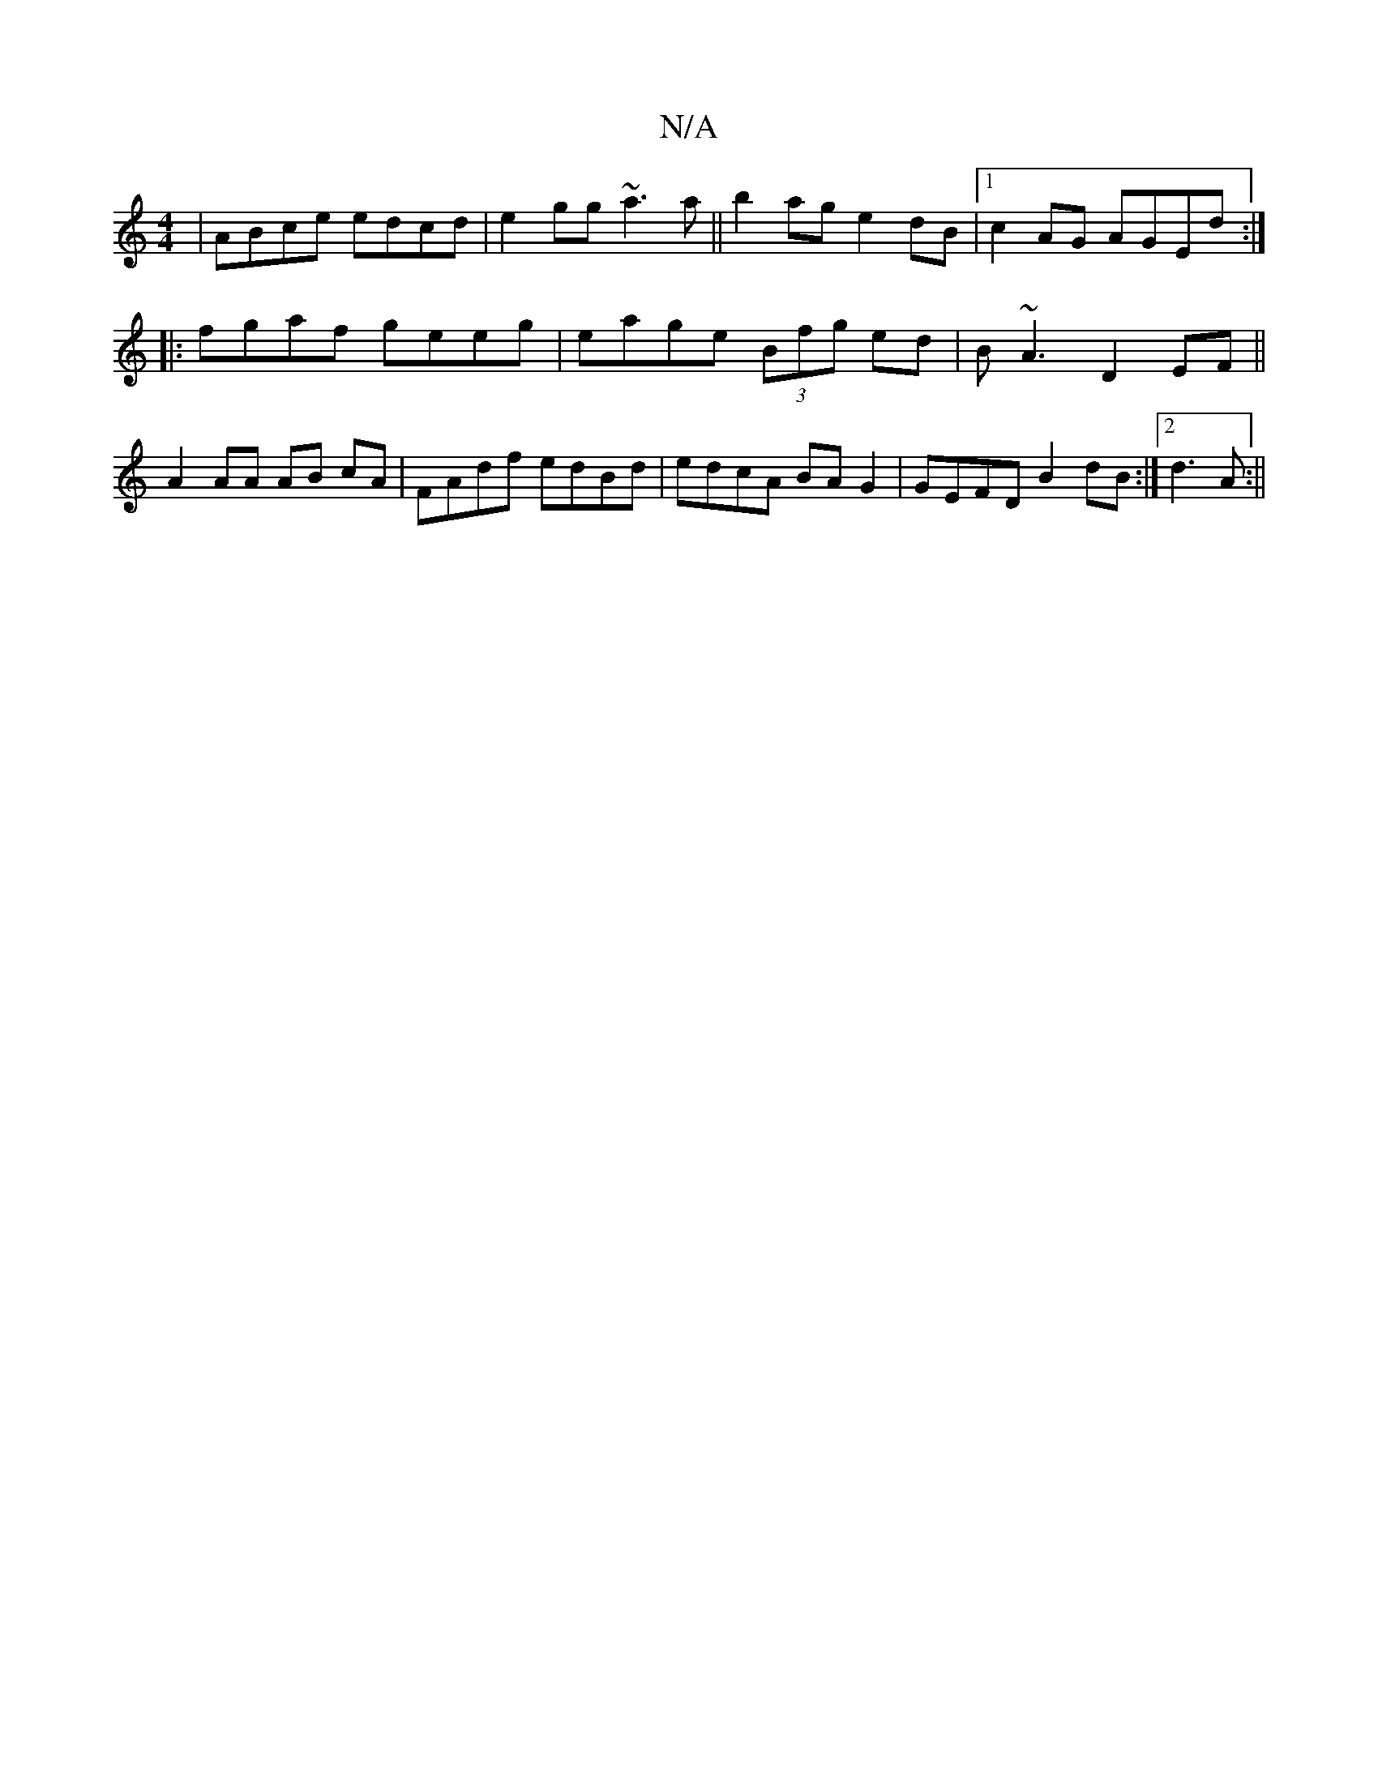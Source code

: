 X:1
T:N/A
M:4/4
R:N/A
K:Cmajor
|ABce edcd|e2gg ~a3a|| b2ag e2dB |1 c2AG AGEd:|
|: fgaf geeg | eage (3Bfg ed|B~A3 D2EF||
A2AA AB cA | FAdf edBd| edcA BAG2|GEFD B2dB:|2 d3A :||

|:ADEF GA ~F2 D3G||
|:cBAB GABd|edGA G/E/D A2 B2|G2|G2F